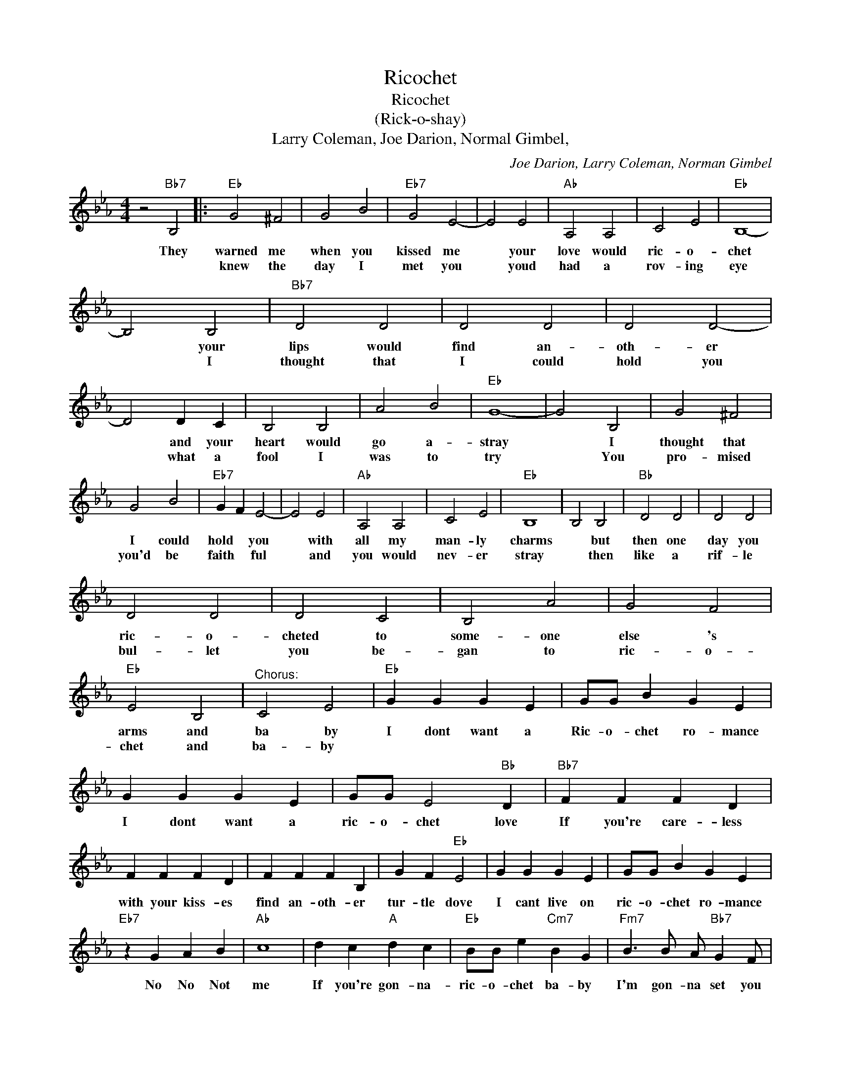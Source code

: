 X:1
T:Ricochet
T:Ricochet
T:(Rick-o-shay)
T:Larry Coleman, Joe Darion, Normal Gimbel,
C:Joe Darion, Larry Coleman, Norman Gimbel
Z:All Rights Reserved
L:1/4
M:4/4
K:Eb
V:1 treble 
%%MIDI program 4
V:1
 z2"Bb7" B,2 |:"Eb" G2 ^F2 | G2 B2 |"Eb7" G2 E2- | E2 E2 |"Ab" A,2 A,2 | C2 E2 |"Eb" B,4- | %8
w: They|warned me|when you|kissed me|* your|love would|ric- o-|chet|
w: |knew the|day I|met you|* youd|had a|rov- ing|eye|
 B,2 B,2 |"Bb7" D2 D2 | D2 D2 | D2 D2- | D2 D C | B,2 B,2 | A2 B2 |"Eb" G4- | G2 B,2 | G2 ^F2 | %18
w: * your|lips would|find an-|oth- er|* and your|heart would|go a-|stray|* I|thought that|
w: * I|thought that|I could|hold you|* what a|fool I|was to|try|* You|pro- mised|
 G2 B2 |"Eb7" G F E2- | E2 E2 |"Ab" A,2 A,2 | C2 E2 |"Eb" B,4 | B,2 B,2 |"Bb" D2 D2 | D2 D2 | %27
w: I could|hold * you|* with|all my|man- ly|charms|* but|then one|day you|
w: you'd be|faith * ful|* and|you would|nev- er|stray|* then|like a|rif- le|
 D2 D2 | D2 C2 | B,2 A2 | G2 F2 |"Eb" E2 B,2 |"^Chorus:" C2 E2 |"Eb" G G G E | G/G/ B G E | %35
w: ric- o-|cheted to|some- one|else 's|arms and|ba ~~by|I dont want a|Ric- o- chet ro- mance|
w: bul- let|you be-|gan to|ric- o-|chet and|ba- by|||
 G G G E | G/G/ E2"Bb" D |"Bb7" F F F D | F F F D | F F F B, | G F"Eb" E2 | G G G E | G/G/ B G E | %43
w: I dont want a|ric- o- chet love|If you're care- less|with your kiss- es|find an- oth- er|tur- tle dove|I cant live on|ric- o- chet ro- mance|
w: ||||||||
"Eb7" z G A B |"Ab" c4 | d c"A" d c |"Eb" B/B/ e"Cm7" B G |"Fm7" B3/2 B/ A/"Bb7" G F/ |1 %48
w: No No Not|me|If you're gon- na-|ric- o- chet ba- by|I'm gon- na set you|
w: |||||
"Eb" E2 B,2 :|2"Eb" E3 z |] %50
w: free when|free|
w: ||

